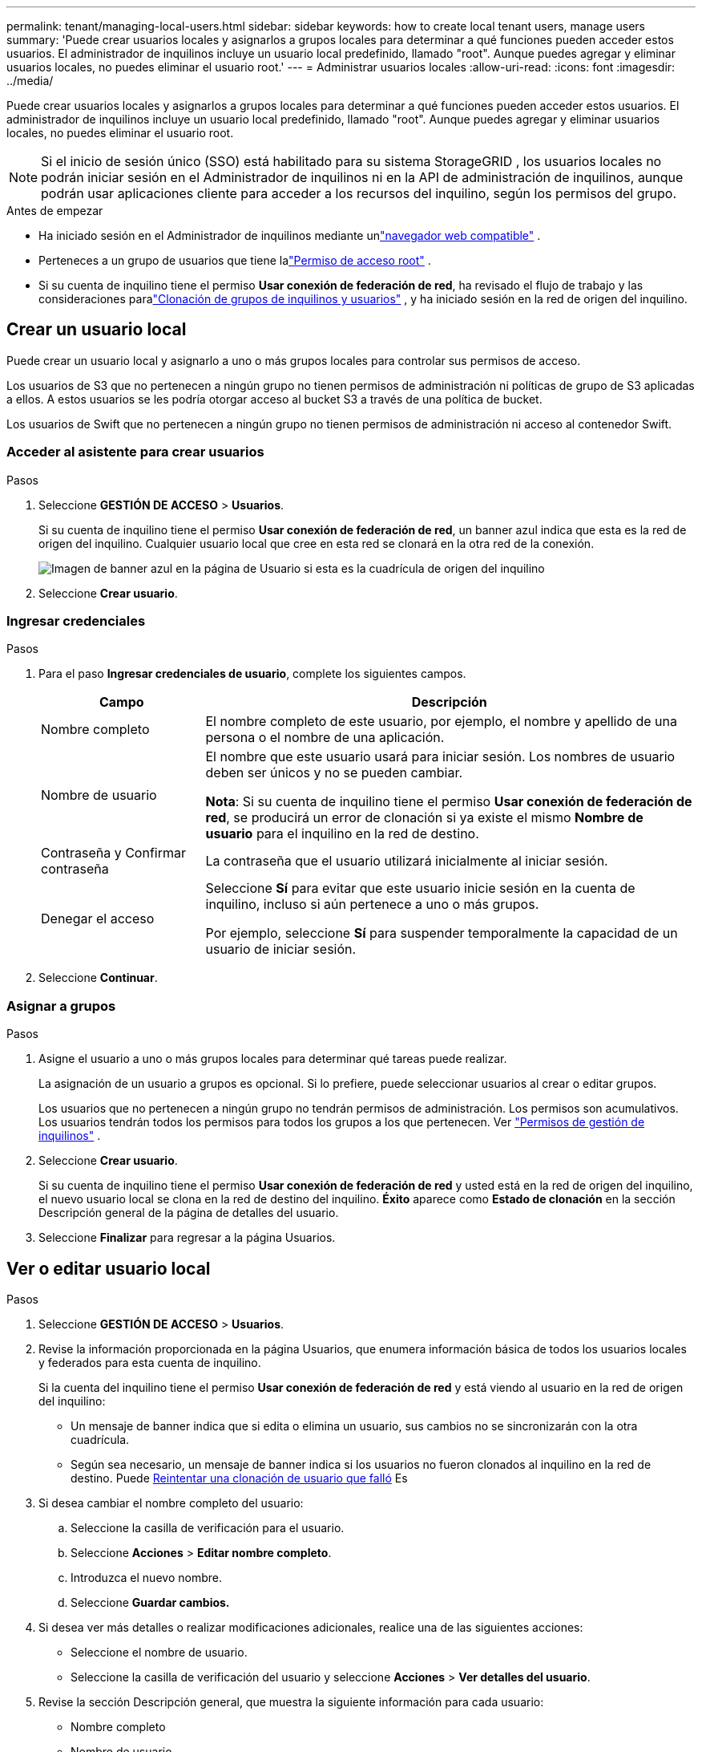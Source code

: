 ---
permalink: tenant/managing-local-users.html 
sidebar: sidebar 
keywords: how to create local tenant users, manage users 
summary: 'Puede crear usuarios locales y asignarlos a grupos locales para determinar a qué funciones pueden acceder estos usuarios. El administrador de inquilinos incluye un usuario local predefinido, llamado "root".  Aunque puedes agregar y eliminar usuarios locales, no puedes eliminar el usuario root.' 
---
= Administrar usuarios locales
:allow-uri-read: 
:icons: font
:imagesdir: ../media/


[role="lead"]
Puede crear usuarios locales y asignarlos a grupos locales para determinar a qué funciones pueden acceder estos usuarios. El administrador de inquilinos incluye un usuario local predefinido, llamado "root". Aunque puedes agregar y eliminar usuarios locales, no puedes eliminar el usuario root.


NOTE: Si el inicio de sesión único (SSO) está habilitado para su sistema StorageGRID , los usuarios locales no podrán iniciar sesión en el Administrador de inquilinos ni en la API de administración de inquilinos, aunque podrán usar aplicaciones cliente para acceder a los recursos del inquilino, según los permisos del grupo.

.Antes de empezar
* Ha iniciado sesión en el Administrador de inquilinos mediante unlink:../admin/web-browser-requirements.html["navegador web compatible"] .
* Perteneces a un grupo de usuarios que tiene lalink:tenant-management-permissions.html["Permiso de acceso root"] .
* Si su cuenta de inquilino tiene el permiso *Usar conexión de federación de red*, ha revisado el flujo de trabajo y las consideraciones paralink:grid-federation-account-clone.html["Clonación de grupos de inquilinos y usuarios"] , y ha iniciado sesión en la red de origen del inquilino.




== [[create-user]]Crear un usuario local

Puede crear un usuario local y asignarlo a uno o más grupos locales para controlar sus permisos de acceso.

Los usuarios de S3 que no pertenecen a ningún grupo no tienen permisos de administración ni políticas de grupo de S3 aplicadas a ellos.  A estos usuarios se les podría otorgar acceso al bucket S3 a través de una política de bucket.

Los usuarios de Swift que no pertenecen a ningún grupo no tienen permisos de administración ni acceso al contenedor Swift.



=== Acceder al asistente para crear usuarios

.Pasos
. Seleccione *GESTIÓN DE ACCESO* > *Usuarios*.
+
Si su cuenta de inquilino tiene el permiso *Usar conexión de federación de red*, un banner azul indica que esta es la red de origen del inquilino.  Cualquier usuario local que cree en esta red se clonará en la otra red de la conexión.

+
image::../media/grid-federation-tenant-user-banner.png[Imagen de banner azul en la página de Usuario si esta es la cuadrícula de origen del inquilino]

. Seleccione *Crear usuario*.




=== Ingresar credenciales

.Pasos
. Para el paso *Ingresar credenciales de usuario*, complete los siguientes campos.
+
[cols="1a,3a"]
|===
| Campo | Descripción 


 a| 
Nombre completo
 a| 
El nombre completo de este usuario, por ejemplo, el nombre y apellido de una persona o el nombre de una aplicación.



 a| 
Nombre de usuario
 a| 
El nombre que este usuario usará para iniciar sesión. Los nombres de usuario deben ser únicos y no se pueden cambiar.

*Nota*: Si su cuenta de inquilino tiene el permiso *Usar conexión de federación de red*, se producirá un error de clonación si ya existe el mismo *Nombre de usuario* para el inquilino en la red de destino.



 a| 
Contraseña y Confirmar contraseña
 a| 
La contraseña que el usuario utilizará inicialmente al iniciar sesión.



 a| 
Denegar el acceso
 a| 
Seleccione *Sí* para evitar que este usuario inicie sesión en la cuenta de inquilino, incluso si aún pertenece a uno o más grupos.

Por ejemplo, seleccione *Sí* para suspender temporalmente la capacidad de un usuario de iniciar sesión.

|===
. Seleccione *Continuar*.




=== Asignar a grupos

.Pasos
. Asigne el usuario a uno o más grupos locales para determinar qué tareas puede realizar.
+
La asignación de un usuario a grupos es opcional.  Si lo prefiere, puede seleccionar usuarios al crear o editar grupos.

+
Los usuarios que no pertenecen a ningún grupo no tendrán permisos de administración.  Los permisos son acumulativos.  Los usuarios tendrán todos los permisos para todos los grupos a los que pertenecen. Ver link:tenant-management-permissions.html["Permisos de gestión de inquilinos"] .

. Seleccione *Crear usuario*.
+
Si su cuenta de inquilino tiene el permiso *Usar conexión de federación de red* y usted está en la red de origen del inquilino, el nuevo usuario local se clona en la red de destino del inquilino.  *Éxito* aparece como *Estado de clonación* en la sección Descripción general de la página de detalles del usuario.

. Seleccione *Finalizar* para regresar a la página Usuarios.




== Ver o editar usuario local

.Pasos
. Seleccione *GESTIÓN DE ACCESO* > *Usuarios*.
. Revise la información proporcionada en la página Usuarios, que enumera información básica de todos los usuarios locales y federados para esta cuenta de inquilino.
+
Si la cuenta del inquilino tiene el permiso *Usar conexión de federación de red* y está viendo al usuario en la red de origen del inquilino:

+
** Un mensaje de banner indica que si edita o elimina un usuario, sus cambios no se sincronizarán con la otra cuadrícula.
** Según sea necesario, un mensaje de banner indica si los usuarios no fueron clonados al inquilino en la red de destino. Puede <<clone-users,Reintentar una clonación de usuario que falló>> Es


. Si desea cambiar el nombre completo del usuario:
+
.. Seleccione la casilla de verificación para el usuario.
.. Seleccione *Acciones* > *Editar nombre completo*.
.. Introduzca el nuevo nombre.
.. Seleccione *Guardar cambios.*


. Si desea ver más detalles o realizar modificaciones adicionales, realice una de las siguientes acciones:
+
** Seleccione el nombre de usuario.
** Seleccione la casilla de verificación del usuario y seleccione *Acciones* > *Ver detalles del usuario*.


. Revise la sección Descripción general, que muestra la siguiente información para cada usuario:
+
** Nombre completo
** Nombre de usuario
** Tipo de usuario
** Acceso denegado
** Modo de acceso
** Membresía grupal
** Campos adicionales si la cuenta del inquilino tiene el permiso *Usar conexión de federación de red* y está viendo al usuario en la red de origen del inquilino:
+
*** Estado de clonación: *Éxito* o *Fracaso*
*** Un banner azul que indica que si edita este usuario, sus cambios no se sincronizarán con la otra cuadrícula.




. Edite la configuración del usuario según sea necesario. Ver<<create-user,Crear usuario local>> para obtener detalles sobre qué ingresar.
+
.. En la sección Descripción general, cambie el nombre completo seleccionando el nombre o el ícono de ediciónimage:../media/icon_edit_tm.png["Icono de edición"] .
+
No puedes cambiar el nombre de usuario.

.. En la pestaña *Contraseña*, cambie la contraseña del usuario y seleccione *Guardar cambios*.
.. En la pestaña *Acceso*, seleccione *No* para permitir que el usuario inicie sesión o seleccione *Sí* para evitar que el usuario inicie sesión. Luego, seleccione *Guardar cambios*.
.. En la pestaña *Teclas de acceso*, seleccione *Crear clave* y siga las instrucciones paralink:creating-another-users-s3-access-keys.html["creando las claves de acceso S3 de otro usuario"] .
.. En la pestaña *Grupos*, seleccione *Editar grupos* para agregar el usuario a grupos o eliminarlo de grupos.  Luego, seleccione *Guardar cambios*.


. Confirme que ha seleccionado *Guardar cambios* para cada sección que haya modificado.




== Usuario local duplicado

Puede duplicar un usuario local para crear un nuevo usuario más rápidamente.


NOTE: Si su cuenta de inquilino tiene el permiso *Usar conexión de federación de red* y duplica un usuario de la red de origen del inquilino, el usuario duplicado se clonará en la red de destino del inquilino.

.Pasos
. Seleccione *GESTIÓN DE ACCESO* > *Usuarios*.
. Seleccione la casilla de verificación del usuario que desea duplicar.
. Seleccione *Acciones* > *Duplicar usuario*.
. Ver<<create-user,Crear usuario local>> para obtener detalles sobre qué ingresar.
. Seleccione *Crear usuario*.




== [[clone-users]]Reintentar clonar usuario

Para volver a intentar una clonación que falló:

. Seleccione cada usuario que indique _(Clonación fallida)_ debajo del nombre de usuario.
. Seleccione *Acciones* > *Clonar usuarios*.
. Vea el estado de la operación de clonación desde la página de detalles de cada usuario que esté clonando.


Para obtener información adicional, consultelink:grid-federation-account-clone.html["Clonar grupos de inquilinos y usuarios"] .



== Eliminar uno o más usuarios locales

Puede eliminar de forma permanente uno o más usuarios locales que ya no necesiten acceder a la cuenta de inquilino de StorageGRID .


NOTE: Si su cuenta de inquilino tiene el permiso *Usar conexión de federación de red* y elimina un usuario local, StorageGRID no eliminará el usuario correspondiente en la otra red.  Si necesita mantener esta información sincronizada, debe eliminar el mismo usuario de ambas cuadrículas.


NOTE: Debe utilizar la fuente de identidad federada para eliminar usuarios federados.

.Pasos
. Seleccione *GESTIÓN DE ACCESO* > *Usuarios*.
. Seleccione la casilla de verificación para cada usuario que desee eliminar.
. Seleccione *Acciones* > *Eliminar usuario* o *Acciones* > *Eliminar usuarios*.
+
Aparece un cuadro de diálogo de confirmación.

. Seleccione *Eliminar usuario* o *Eliminar usuarios*.


